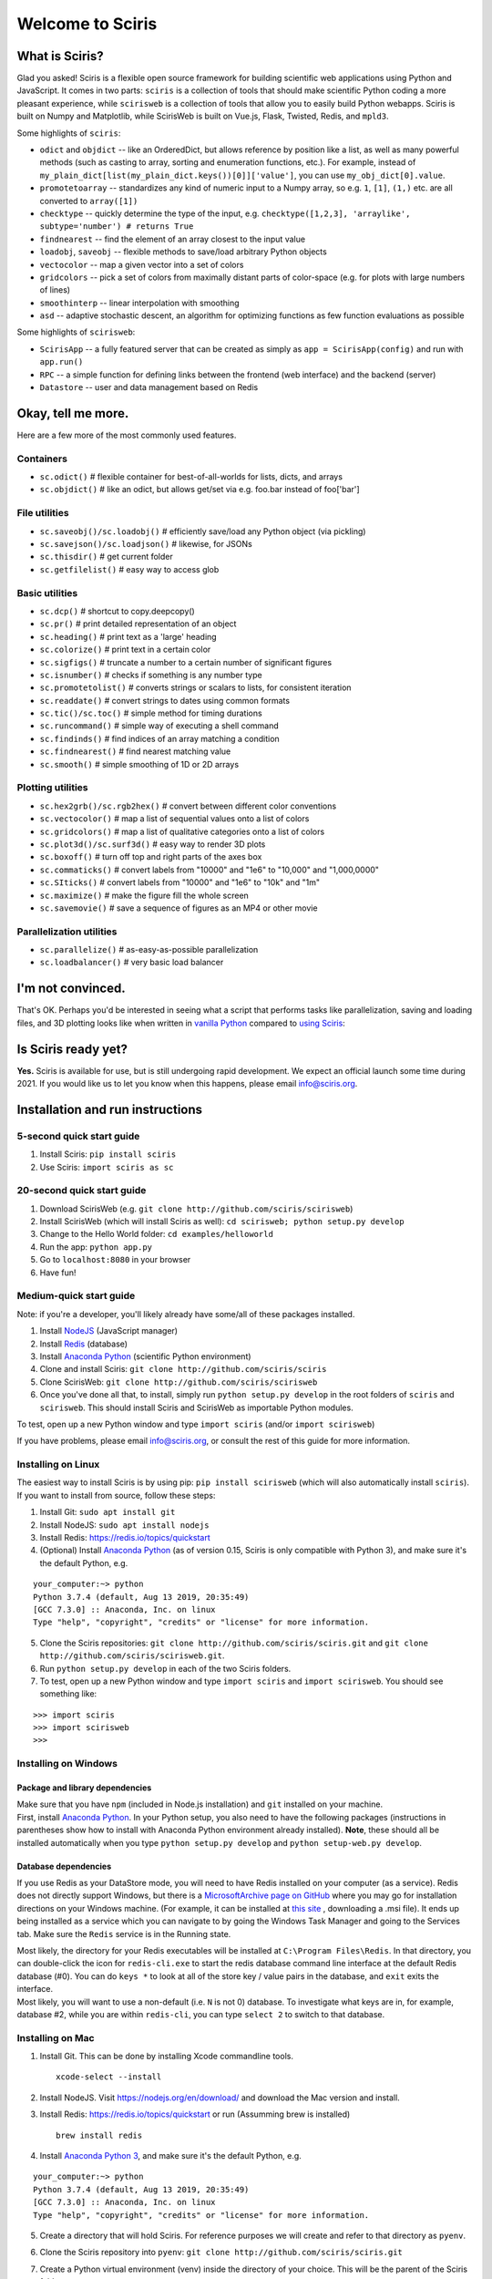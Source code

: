 Welcome to Sciris
=================

What is Sciris?
---------------

Glad you asked! Sciris is a flexible open source framework for building
scientific web applications using Python and JavaScript. It comes in two
parts: ``sciris`` is a collection of tools that should make scientific
Python coding a more pleasant experience, while ``scirisweb`` is a
collection of tools that allow you to easily build Python webapps.
Sciris is built on Numpy and Matplotlib, while ScirisWeb is built on
Vue.js, Flask, Twisted, Redis, and ``mpld3``.

Some highlights of ``sciris``:

-  ``odict`` and ``objdict`` -- like an OrderedDict, but allows
   reference by position like a list, as well as many powerful methods
   (such as casting to array, sorting and enumeration functions, etc.).
   For example, instead of
   ``my_plain_dict[list(my_plain_dict.keys())[0]]['value']``, you can
   use ``my_obj_dict[0].value``.
-  ``promotetoarray`` -- standardizes any kind of numeric input to a
   Numpy array, so e.g. ``1``, ``[1]``, ``(1,)`` etc. are all converted
   to ``array([1])``
-  ``checktype`` -- quickly determine the type of the input, e.g.
   ``checktype([1,2,3], 'arraylike', subtype='number') # returns True``
-  ``findnearest`` -- find the element of an array closest to the input
   value
-  ``loadobj``, ``saveobj`` -- flexible methods to save/load arbitrary
   Python objects
-  ``vectocolor`` -- map a given vector into a set of colors
-  ``gridcolors`` -- pick a set of colors from maximally distant parts
   of color-space (e.g. for plots with large numbers of lines)
-  ``smoothinterp`` -- linear interpolation with smoothing
-  ``asd`` -- adaptive stochastic descent, an algorithm for optimizing
   functions as few function evaluations as possible

Some highlights of ``scirisweb``:

-  ``ScirisApp`` -- a fully featured server that can be created as
   simply as ``app = ScirisApp(config)`` and run with ``app.run()``
-  ``RPC`` -- a simple function for defining links between the frontend
   (web interface) and the backend (server)
-  ``Datastore`` -- user and data management based on Redis

.. _okay-tell-me-more:

Okay, tell me more.
-------------------

Here are a few more of the most commonly used features.

Containers
~~~~~~~~~~

-  ``sc.odict()`` # flexible container for best-of-all-worlds for lists,
   dicts, and arrays
-  ``sc.objdict()`` # like an odict, but allows get/set via e.g. foo.bar
   instead of foo['bar']

File utilities
~~~~~~~~~~~~~~

-  ``sc.saveobj()/sc.loadobj()`` # efficiently save/load any Python
   object (via pickling)
-  ``sc.savejson()/sc.loadjson()`` # likewise, for JSONs
-  ``sc.thisdir()`` # get current folder
-  ``sc.getfilelist()`` # easy way to access glob

Basic utilities
~~~~~~~~~~~~~~~

-  ``sc.dcp()`` # shortcut to copy.deepcopy()
-  ``sc.pr()`` # print detailed representation of an object
-  ``sc.heading()`` # print text as a 'large' heading
-  ``sc.colorize()`` # print text in a certain color
-  ``sc.sigfigs()`` # truncate a number to a certain number of
   significant figures
-  ``sc.isnumber()`` # checks if something is any number type
-  ``sc.promotetolist()`` # converts strings or scalars to lists, for
   consistent iteration
-  ``sc.readdate()`` # convert strings to dates using common formats
-  ``sc.tic()/sc.toc()`` # simple method for timing durations
-  ``sc.runcommand()`` # simple way of executing a shell command
-  ``sc.findinds()`` # find indices of an array matching a condition
-  ``sc.findnearest()`` # find nearest matching value
-  ``sc.smooth()`` # simple smoothing of 1D or 2D arrays

Plotting utilities
~~~~~~~~~~~~~~~~~~

-  ``sc.hex2grb()/sc.rgb2hex()`` # convert between different color
   conventions
-  ``sc.vectocolor()`` # map a list of sequential values onto a list of
   colors
-  ``sc.gridcolors()`` # map a list of qualitative categories onto a
   list of colors
-  ``sc.plot3d()/sc.surf3d()`` # easy way to render 3D plots
-  ``sc.boxoff()`` # turn off top and right parts of the axes box
-  ``sc.commaticks()`` # convert labels from "10000" and "1e6" to
   "10,000" and "1,000,0000"
-  ``sc.SIticks()`` # convert labels from "10000" and "1e6" to "10k" and
   "1m"
-  ``sc.maximize()`` # make the figure fill the whole screen
-  ``sc.savemovie()`` # save a sequence of figures as an MP4 or other
   movie

Parallelization utilities
~~~~~~~~~~~~~~~~~~~~~~~~~

-  ``sc.parallelize()`` # as-easy-as-possible parallelization
-  ``sc.loadbalancer()`` # very basic load balancer

.. _im-not-convinced:

I'm not convinced.
------------------

That's OK. Perhaps you'd be interested in seeing what a script that
performs tasks like parallelization, saving and loading files, and 3D
plotting looks like when written in `vanilla
Python <https://github.com/sciris/sciris/blob/develop/tests/showcase_vanilla.py>`__
compared to `using
Sciris <https://github.com/sciris/sciris/blob/develop/tests/showcase.py>`__:

|Sciris showcase|

Is Sciris ready yet?
--------------------

**Yes.** Sciris is available for use, but is still undergoing rapid
development. We expect an official launch some time during 2021. If you
would like us to let you know when this happens, please email
info@sciris.org.

Installation and run instructions
---------------------------------

.. _5-second-quick-start-guide:

5-second quick start guide
~~~~~~~~~~~~~~~~~~~~~~~~~~

1. Install Sciris: ``pip install sciris``

2. Use Sciris: ``import sciris as sc``

.. _20-second-quick-start-guide:

20-second quick start guide
~~~~~~~~~~~~~~~~~~~~~~~~~~~

1. Download ScirisWeb (e.g.
   ``git clone http://github.com/sciris/scirisweb``)

2. Install ScirisWeb (which will install Sciris as well):
   ``cd scirisweb; python setup.py develop``

3. Change to the Hello World folder: ``cd examples/helloworld``

4. Run the app: ``python app.py``

5. Go to ``localhost:8080`` in your browser

6. Have fun!

Medium-quick start guide
~~~~~~~~~~~~~~~~~~~~~~~~

Note: if you're a developer, you'll likely already have some/all of
these packages installed.

1. Install `NodeJS <https://nodejs.org/en/download/>`__ (JavaScript
   manager)

2. Install `Redis <https://redis.io/topics/quickstart>`__ (database)

3. Install `Anaconda Python <https://www.anaconda.com/download/>`__
   (scientific Python environment)

4. Clone and install Sciris:
   ``git clone http://github.com/sciris/sciris``

5. Clone ScirisWeb: ``git clone http://github.com/sciris/scirisweb``

6. Once you've done all that, to install, simply run
   ``python setup.py develop`` in the root folders of ``sciris`` and
   ``scirisweb``. This should install Sciris and ScirisWeb as importable
   Python modules.

To test, open up a new Python window and type ``import sciris`` (and/or
``import scirisweb``)

If you have problems, please email info@sciris.org, or consult the rest
of this guide for more information.

Installing on Linux
~~~~~~~~~~~~~~~~~~~

The easiest way to install Sciris is by using pip:
``pip install scirisweb`` (which will also automatically install
``sciris``). If you want to install from source, follow these steps:

1. Install Git: ``sudo apt install git``

2. Install NodeJS: ``sudo apt install nodejs``

3. Install Redis: https://redis.io/topics/quickstart

4. (Optional) Install `Anaconda
   Python <https://www.anaconda.com/download/>`__ (as of version 0.15,
   Sciris is only compatible with Python 3), and make sure it's the
   default Python, e.g.

::

   your_computer:~> python
   Python 3.7.4 (default, Aug 13 2019, 20:35:49)
   [GCC 7.3.0] :: Anaconda, Inc. on linux
   Type "help", "copyright", "credits" or "license" for more information.

5. Clone the Sciris repositories:
   ``git clone http://github.com/sciris/sciris.git`` and
   ``git clone http://github.com/sciris/scirisweb.git``.

6. Run ``python setup.py develop`` in each of the two Sciris folders.

7. To test, open up a new Python window and type ``import sciris`` and
   ``import scirisweb``. You should see something like:

::

   >>> import sciris
   >>> import scirisweb
   >>>

Installing on Windows
~~~~~~~~~~~~~~~~~~~~~

Package and library dependencies
^^^^^^^^^^^^^^^^^^^^^^^^^^^^^^^^

| Make sure that you have ``npm`` (included in Node.js installation) and
  ``git`` installed on your machine.
| First, install `Anaconda
  Python <https://www.anaconda.com/download/>`__. In your Python setup,
  you also need to have the following packages (instructions in
  parentheses show how to install with Anaconda Python environment
  already installed). **Note**, these should all be installed
  automatically when you type ``python setup.py develop`` and
  ``python setup-web.py develop``.

Database dependencies
^^^^^^^^^^^^^^^^^^^^^

If you use Redis as your DataStore mode, you will need to have Redis
installed on your computer (as a service). Redis does not directly
support Windows, but there is a `MicrosoftArchive page on
GitHub <https://github.com/MicrosoftArchive/redis>`__ where you may go
for installation directions on your Windows machine. (For example, it
can be installed at `this
site <https://github.com/MicrosoftArchive/redis/releases>`__ ,
downloading a .msi file). It ends up being installed as a service which
you can navigate to by going the Windows Task Manager and going to the
Services tab. Make sure the ``Redis`` service is in the Running state.

| Most likely, the directory for your Redis executables will be
  installed at ``C:\Program Files\Redis``. In that directory, you can
  double-click the icon for ``redis-cli.exe`` to start the redis
  database command line interface at the default Redis database (#0).
  You can do ``keys *`` to look at all of the store key / value pairs in
  the database, and ``exit`` exits the interface.
| Most likely, you will want to use a non-default (i.e. ``N`` is not 0)
  database. To investigate what keys are in, for example, database #2,
  while you are within ``redis-cli``, you can type ``select 2`` to
  switch to that database.

Installing on Mac
~~~~~~~~~~~~~~~~~

1. Install Git. This can be done by installing Xcode commandline tools.

   ::

           xcode-select --install

2. Install NodeJS. Visit https://nodejs.org/en/download/ and download
   the Mac version and install.

3. Install Redis: https://redis.io/topics/quickstart or run (Assumming
   brew is installed)

   ::

           brew install redis

4. Install `Anaconda Python 3 <https://www.anaconda.com/download/>`__,
   and make sure it's the default Python, e.g.

::

   your_computer:~> python
   Python 3.7.4 (default, Aug 13 2019, 20:35:49)
   [GCC 7.3.0] :: Anaconda, Inc. on linux
   Type "help", "copyright", "credits" or "license" for more information.

5.  Create a directory that will hold Sciris. For reference purposes we
    will create and refer to that directory as ``pyenv``.

6.  Clone the Sciris repository into ``pyenv``:
    ``git clone http://github.com/sciris/sciris.git``

7.  Create a Python virtual environment (venv) inside the directory of
    your choice. This will be the parent of the Sciris folder.

    ::

        `virtualenv venv`

    More information about `python virtual
    environments <http://docs.python-guide.org/en/latest/dev/virtualenvs/>`__
    can be found
    `here <http://docs.python-guide.org/en/latest/dev/virtualenvs/>`__
    The project structure should be as follows;

    ::

                -pyenv
                    -venv
                    -sciris

8.  Get into the virtual environment. While inside the ``pyenv`` folder,
    to activate the virtual environment, type:

    ::

            ./venv/bin/activate

9.  Change to the Sciris root folder and type:

    ::

       python setup.py develop

10. Repeat in the ScirisWeb root folder:

::

   python setup.py develop

11. To test if the if everything is working accordingly, open Python
    window within the virtual environment and type ``import sciris`` and
    ``import scirisweb``. If no errors occur, then the import worked.

Multhreaded deployment
----------------------

The problem with the simple deployment method described above is that
requests are single-threaded. If this is an issue, recommended
deployment is using ``nginx`` to serve the static files, and
``gunicorn`` to run the Flask app. Note that it is common for an
application to call several RPCs with each page load. This means that
the multithreaded deployment can result in improved site performance
even for a single user.

Requirements
~~~~~~~~~~~~

You must have nginx (``sudo apt install nginx``) and gunicorn
(``pip install gunicorn``) installed.

Set up nginx
~~~~~~~~~~~~

1. Copy ``examples/gunicorn/example_nginx_config`` to e.g.
   ``/etc/nginx/sites-enabled/my_app`` (can change filename if desired)
2. Edit the copied file to specify

   -  The hostname/URL for the site e.g. ``my_app.com``
   -  The full path to the directory containing ``index.html`` on the
      system running ``nginx``
   -  Change the port in ``proxy_pass`` line if desired - it must match
      the port in ``launch_gunicorn``

3. Reload or restart ``nginx`` e.g. ``sudo service nginx reload``

For example, this will start it running at ``localhost:8188``:

.. code:: script

   server {
       listen 8188;
       server_name localhost;
       location / {
           root /home/my_username/my_sciris_app;
       }
       location /api {
           proxy_pass http://127.0.0.1:8097/;
       }
   }

Run gunicorn
~~~~~~~~~~~~

1. Copy ``examples/gunicorn/example_launch_gunicorn`` to the folder with
   your app (e.g. ``launch_my_app_gunicorn``), and set the number of
   workers as desired - usual recommendation is twice the number of CPUs
   but for applications that are CPU bound (e.g., an RPC call runs a
   model) then it may be better to reduce it to just the number of CPUs.
2. The example script references the Flask app using
   ``name_of_your_app:flask_app``. The ``name_of_your_app`` should be
   importable in Python (either via running Python in the current
   directory, or installing as a package via ``pip``) and ``flask_app``
   is the name of a variable containing the Flask application. So for
   example, you might have a file ``foo.py`` containing

.. code:: python

   app = sw.ScirisApp(__name__, name="My App")
   the_app = app.flask_app

in which case the ``launch_my_app_gunicorn`` script should contain
``foo:the_app`` instead of ``name_of_your_app:flask_app``.

3. Run ``launch_my_app_gunicorn``. This will need to be kept running to
   support the site (so run via ``nohup`` or ``screen`` etc.).

For example:

.. code:: script

   cd my_app
   screen -S my_app_session
   ./launch_my_app_gunicorn
   <you can now close the terminal>

   ...

   <coming back later, you can restart it with>
   screen -R my_app_session

Note that for local development, you can add the ``--reload`` flag to
the ``gunicorn`` command to automatically reload the site. This can be
helpful if using the ``nginx+gunicorn`` setup for local development.

Examples
--------

In the ``examples`` and ``vue_proto_webapps`` directories are contained
a number of working examples of web applications combining Vue, Flask,
and Twisted. These are being used as stepping stones for developing the
main framework based in ``user_interface``, ``session_manager``,
``model_code``, and ``bin``.

Hello World
~~~~~~~~~~~

A very simple test case of Sciris. In the ``examples/helloworld``
folder, type ``python app.py``. If you go to ``localhost:8080`` in your
browser, it should be running a simple Python webapp.

See the directions
`here <https://github.com/sciris/scirisweb/tree/develop/examples/helloworld>`__
on how to install and run this example.

.. |Sciris showcase| image:: /docs/sciris-showcase-code.png
